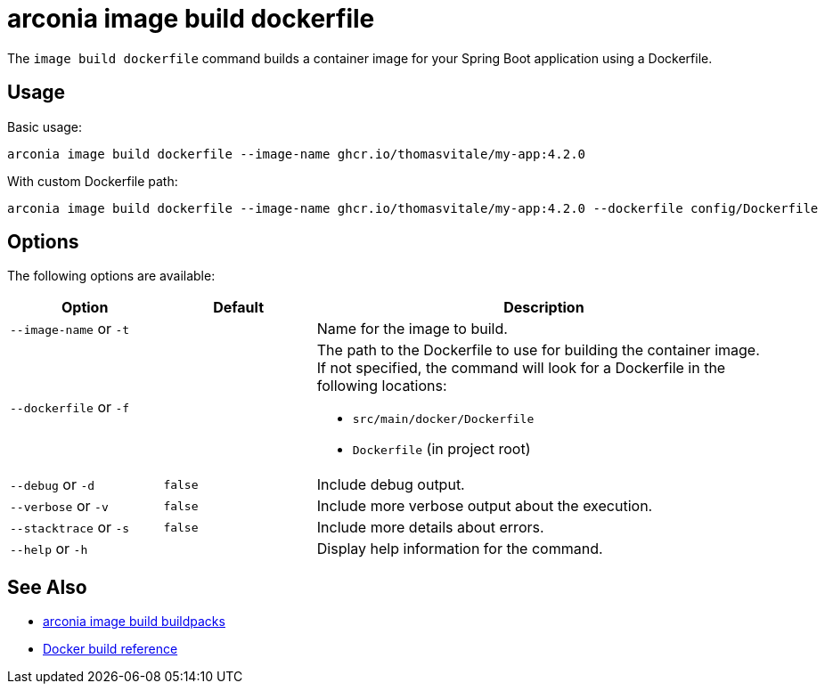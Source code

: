 = arconia image build dockerfile

The `image build dockerfile` command builds a container image for your Spring Boot application using a Dockerfile.

== Usage

Basic usage:

[source,shell]
----
arconia image build dockerfile --image-name ghcr.io/thomasvitale/my-app:4.2.0
----

With custom Dockerfile path:

[source,shell]
----
arconia image build dockerfile --image-name ghcr.io/thomasvitale/my-app:4.2.0 --dockerfile config/Dockerfile
----

== Options

The following options are available:

[cols="1,1,3"]
|===
|Option |Default |Description

|`--image-name` or `-t`
|
|Name for the image to build.

|`--dockerfile` or `-f`
|
a|The path to the Dockerfile to use for building the container image. If not specified, the command will look for a Dockerfile in the following locations:

* `src/main/docker/Dockerfile`
* `Dockerfile` (in project root)

|`--debug` or `-d`
|`false`
|Include debug output.

|`--verbose` or `-v`
|`false`
|Include more verbose output about the execution.

|`--stacktrace` or `-s`
|`false`
|Include more details about errors.

|`--help` or `-h`
|
|Display help information for the command.
|===

== See Also

* xref:image/buildpacks.adoc[arconia image build buildpacks]
* https://docs.docker.com/engine/reference/commandline/build/[Docker build reference]
